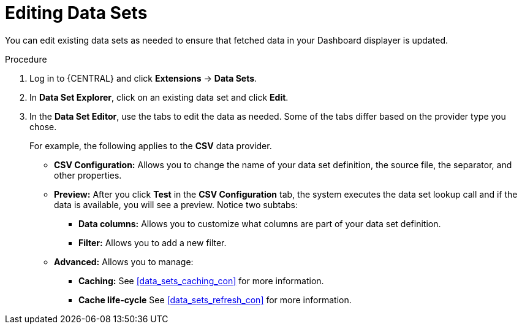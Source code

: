 [id='data_sets_edit_proc']
= Editing Data Sets

You can edit existing data sets as needed to ensure that fetched data in your Dashboard displayer is updated.

.Procedure
. Log in to {CENTRAL} and click *Extensions* -> *Data Sets*.
. In *Data Set Explorer*, click on an existing data set and click *Edit*.
. In the *Data Set Editor*, use the tabs to edit the data as needed. Some of the tabs differ based on the provider type you chose.
+
For example, the following applies to the *CSV* data provider.
+
* *CSV Configuration:* Allows you to change the name of your data set definition, the source file, the separator, and other properties.
* *Preview:* After you click *Test* in the *CSV Configuration* tab, the system executes the data set lookup call and if the data is available, you will see a preview. Notice two subtabs:
** *Data columns:* Allows you to customize what columns are part of your data set definition.
** *Filter:* Allows you to add a new filter.
* *Advanced:* Allows you to manage:
** *Caching:* See <<data_sets_caching_con>> for more information.
** *Cache life-cycle* See <<data_sets_refresh_con>> for more information.
